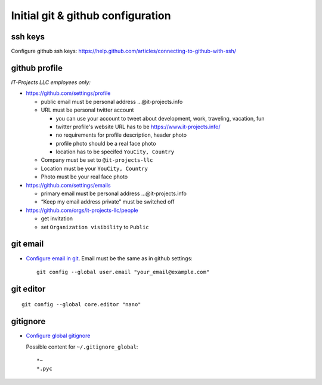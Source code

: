 ====================================
 Initial git & github configuration
====================================

ssh keys
========
Configure github ssh keys: https://help.github.com/articles/connecting-to-github-with-ssh/

github profile
==============

*IT-Projects LLC employees only:*

* https://github.com/settings/profile

  * public email must be personal address …@it-projects.info
  * URL must be personal twitter account

    * you can use your account to tweet about development, work, traveling, vacation, fun
    * twitter profile's website URL has to be https://www.it-projects.info/
    * no requirements for profile description, header photo
    * profile photo should be a real face photo
    * location has to be specifed ``YouCity, Country``
  
  * Company must be set to ``@it-projects-llc``
  * Location must be your ``YouCity, Country``
  * Photo must be your real face photo

* https://github.com/settings/emails

  * primary email must be personal address …@it-projects.info
  * “Keep my email address private” must be switched off

* https://github.com/orgs/it-projects-llc/people

  * get invitation
  * set ``Organization visibility`` to ``Public``

git email
=========

* `Configure email in git <https://help.github.com/articles/setting-your-email-in-git/>`_. Email must be the same as in github settings::

    git config --global user.email "your_email@example.com"

git editor
==========
::

    git config --global core.editor "nano"

gitignore
=========

* `Configure global gitignore <https://help.github.com/articles/ignoring-files/#create-a-global-gitignore>`_

  Possible content for ``~/.gitignore_global``: ::

    *~
    *.pyc   

